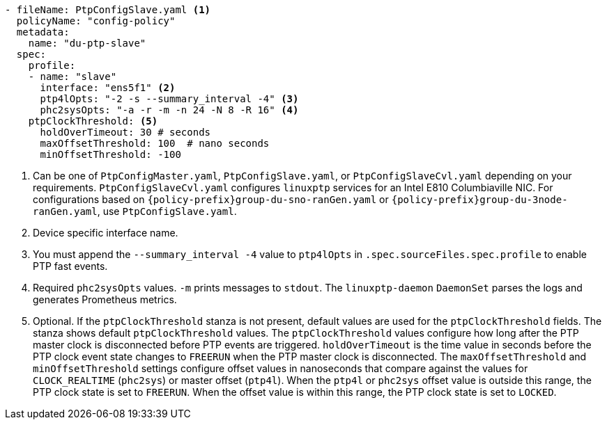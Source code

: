:_mod-docs-content-type: SNIPPET
[source,yaml]
----
- fileName: PtpConfigSlave.yaml <1>
  policyName: "config-policy"
  metadata:
    name: "du-ptp-slave"
  spec:
    profile:
    - name: "slave"
      interface: "ens5f1" <2>
      ptp4lOpts: "-2 -s --summary_interval -4" <3>
      phc2sysOpts: "-a -r -m -n 24 -N 8 -R 16" <4>
    ptpClockThreshold: <5>
      holdOverTimeout: 30 # seconds
      maxOffsetThreshold: 100  # nano seconds
      minOffsetThreshold: -100
----
<1> Can be one of `PtpConfigMaster.yaml`, `PtpConfigSlave.yaml`, or `PtpConfigSlaveCvl.yaml` depending on your requirements. `PtpConfigSlaveCvl.yaml` configures `linuxptp` services for an Intel E810 Columbiaville NIC. For configurations based on `{policy-prefix}group-du-sno-ranGen.yaml` or `{policy-prefix}group-du-3node-ranGen.yaml`, use `PtpConfigSlave.yaml`.
<2> Device specific interface name.
<3> You must append the `--summary_interval -4` value to `ptp4lOpts` in `.spec.sourceFiles.spec.profile` to enable PTP fast events.
<4> Required `phc2sysOpts` values. `-m` prints messages to `stdout`. The `linuxptp-daemon` `DaemonSet` parses the logs and generates Prometheus metrics.
<5> Optional. If the `ptpClockThreshold` stanza is not present, default values are used for the `ptpClockThreshold` fields. The stanza shows default `ptpClockThreshold` values. The `ptpClockThreshold` values configure how long after the PTP master clock is disconnected before PTP events are triggered. `holdOverTimeout` is the time value in seconds before the PTP clock event state changes to `FREERUN` when the PTP master clock is disconnected. The `maxOffsetThreshold` and `minOffsetThreshold` settings configure offset values in nanoseconds that compare against the values for `CLOCK_REALTIME` (`phc2sys`) or master offset (`ptp4l`). When the `ptp4l` or `phc2sys` offset value is outside this range, the PTP clock state is set to `FREERUN`. When the offset value is within this range, the PTP clock state is set to `LOCKED`.
